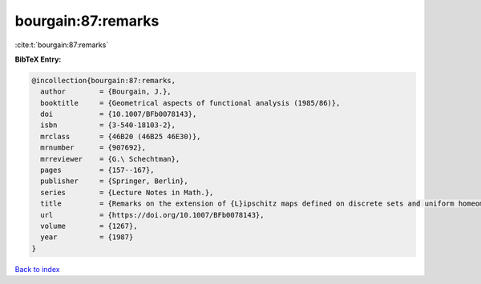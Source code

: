 bourgain:87:remarks
===================

:cite:t:`bourgain:87:remarks`

**BibTeX Entry:**

.. code-block:: bibtex

   @incollection{bourgain:87:remarks,
     author        = {Bourgain, J.},
     booktitle     = {Geometrical aspects of functional analysis (1985/86)},
     doi           = {10.1007/BFb0078143},
     isbn          = {3-540-18103-2},
     mrclass       = {46B20 (46B25 46E30)},
     mrnumber      = {907692},
     mrreviewer    = {G.\ Schechtman},
     pages         = {157--167},
     publisher     = {Springer, Berlin},
     series        = {Lecture Notes in Math.},
     title         = {Remarks on the extension of {L}ipschitz maps defined on discrete sets and uniform homeomorphisms},
     url           = {https://doi.org/10.1007/BFb0078143},
     volume        = {1267},
     year          = {1987}
   }

`Back to index <../By-Cite-Keys.html>`_
